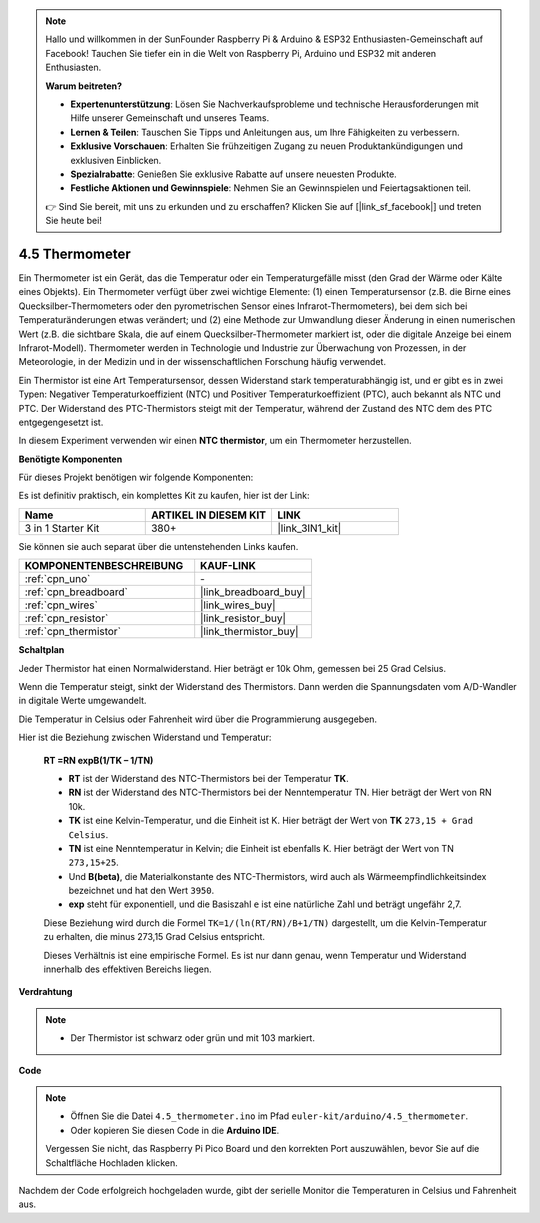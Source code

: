 .. note::

    Hallo und willkommen in der SunFounder Raspberry Pi & Arduino & ESP32 Enthusiasten-Gemeinschaft auf Facebook! Tauchen Sie tiefer ein in die Welt von Raspberry Pi, Arduino und ESP32 mit anderen Enthusiasten.

    **Warum beitreten?**

    - **Expertenunterstützung**: Lösen Sie Nachverkaufsprobleme und technische Herausforderungen mit Hilfe unserer Gemeinschaft und unseres Teams.
    - **Lernen & Teilen**: Tauschen Sie Tipps und Anleitungen aus, um Ihre Fähigkeiten zu verbessern.
    - **Exklusive Vorschauen**: Erhalten Sie frühzeitigen Zugang zu neuen Produktankündigungen und exklusiven Einblicken.
    - **Spezialrabatte**: Genießen Sie exklusive Rabatte auf unsere neuesten Produkte.
    - **Festliche Aktionen und Gewinnspiele**: Nehmen Sie an Gewinnspielen und Feiertagsaktionen teil.

    👉 Sind Sie bereit, mit uns zu erkunden und zu erschaffen? Klicken Sie auf [|link_sf_facebook|] und treten Sie heute bei!

.. _ar_temp:

4.5 Thermometer
===========================

Ein Thermometer ist ein Gerät, das die Temperatur oder ein Temperaturgefälle misst (den Grad der Wärme oder Kälte eines Objekts). 
Ein Thermometer verfügt über zwei wichtige Elemente: (1) einen Temperatursensor (z.B. die Birne eines Quecksilber-Thermometers oder den pyrometrischen Sensor eines Infrarot-Thermometers), bei dem sich bei Temperaturänderungen etwas verändert; 
und (2) eine Methode zur Umwandlung dieser Änderung in einen numerischen Wert (z.B. die sichtbare Skala, die auf einem Quecksilber-Thermometer markiert ist, oder die digitale Anzeige bei einem Infrarot-Modell).
Thermometer werden in Technologie und Industrie zur Überwachung von Prozessen, in der Meteorologie, in der Medizin und in der wissenschaftlichen Forschung häufig verwendet.

Ein Thermistor ist eine Art Temperatursensor, dessen Widerstand stark temperaturabhängig ist, und er gibt es in zwei Typen:
Negativer Temperaturkoeffizient (NTC) und Positiver Temperaturkoeffizient (PTC), 
auch bekannt als NTC und PTC. Der Widerstand des PTC-Thermistors steigt mit der Temperatur, während der Zustand des NTC dem des PTC entgegengesetzt ist.

In diesem Experiment verwenden wir einen **NTC thermistor**, um ein Thermometer herzustellen.

**Benötigte Komponenten**

Für dieses Projekt benötigen wir folgende Komponenten:

Es ist definitiv praktisch, ein komplettes Kit zu kaufen, hier ist der Link:

.. list-table::
    :widths: 20 20 20
    :header-rows: 1

    *   - Name	
        - ARTIKEL IN DIESEM KIT
        - LINK
    *   - 3 in 1 Starter Kit
        - 380+
        - |link_3IN1_kit|

Sie können sie auch separat über die untenstehenden Links kaufen.

.. list-table::
    :widths: 30 20
    :header-rows: 1

    *   - KOMPONENTENBESCHREIBUNG
        - KAUF-LINK

    *   - :ref:`cpn_uno`
        - \-
    *   - :ref:`cpn_breadboard`
        - |link_breadboard_buy|
    *   - :ref:`cpn_wires`
        - |link_wires_buy|
    *   - :ref:`cpn_resistor`
        - |link_resistor_buy|
    *   - :ref:`cpn_thermistor`
        - |link_thermistor_buy|

**Schaltplan**

.. image:: img/circuit_5.5_thermistor.png

Jeder Thermistor hat einen Normalwiderstand. Hier beträgt er 10k Ohm, gemessen bei 25 Grad Celsius.

Wenn die Temperatur steigt, sinkt der Widerstand des Thermistors. Dann werden die Spannungsdaten vom A/D-Wandler in digitale Werte umgewandelt.

Die Temperatur in Celsius oder Fahrenheit wird über die Programmierung ausgegeben.

Hier ist die Beziehung zwischen Widerstand und Temperatur:

    **RT =RN expB(1/TK – 1/TN)** 

    * **RT** ist der Widerstand des NTC-Thermistors bei der Temperatur **TK**.
    * **RN** ist der Widerstand des NTC-Thermistors bei der Nenntemperatur TN. Hier beträgt der Wert von RN 10k.
    * **TK** ist eine Kelvin-Temperatur, und die Einheit ist K. Hier beträgt der Wert von **TK** ``273,15 + Grad Celsius``.
    * **TN** ist eine Nenntemperatur in Kelvin; die Einheit ist ebenfalls K. Hier beträgt der Wert von TN ``273,15+25``.
    * Und **B(beta)**, die Materialkonstante des NTC-Thermistors, wird auch als Wärmeempfindlichkeitsindex bezeichnet und hat den Wert ``3950``.
    * **exp** steht für exponentiell, und die Basiszahl ``e`` ist eine natürliche Zahl und beträgt ungefähr 2,7.

    Diese Beziehung wird durch die Formel ``TK=1/(ln(RT/RN)/B+1/TN)`` dargestellt, um die Kelvin-Temperatur zu erhalten, die minus 273,15 Grad Celsius entspricht.

    Dieses Verhältnis ist eine empirische Formel. Es ist nur dann genau, wenn Temperatur und Widerstand innerhalb des effektiven Bereichs liegen.

**Verdrahtung**

.. note::
    * Der Thermistor ist schwarz oder grün und mit 103 markiert.

.. image:: img/4.5_thermistor_bb.png
    :width: 600
    :align: center

**Code**

.. note::

   * Öffnen Sie die Datei ``4.5_thermometer.ino`` im Pfad ``euler-kit/arduino/4.5_thermometer``.
   * Oder kopieren Sie diesen Code in die **Arduino IDE**.
   
   Vergessen Sie nicht, das Raspberry Pi Pico Board und den korrekten Port auszuwählen, bevor Sie auf die Schaltfläche Hochladen klicken.

.. raw:: html

    <iframe src=https://create.arduino.cc/editor/sunfounder01/1ceb0ea2-a330-4052-824d-bd6762c6f0e0/preview?embed style="height:510px;width:100%;margin:10px 0" frameborder=0></iframe>
    
Nachdem der Code erfolgreich hochgeladen wurde, gibt der serielle Monitor die Temperaturen in Celsius und Fahrenheit aus.

